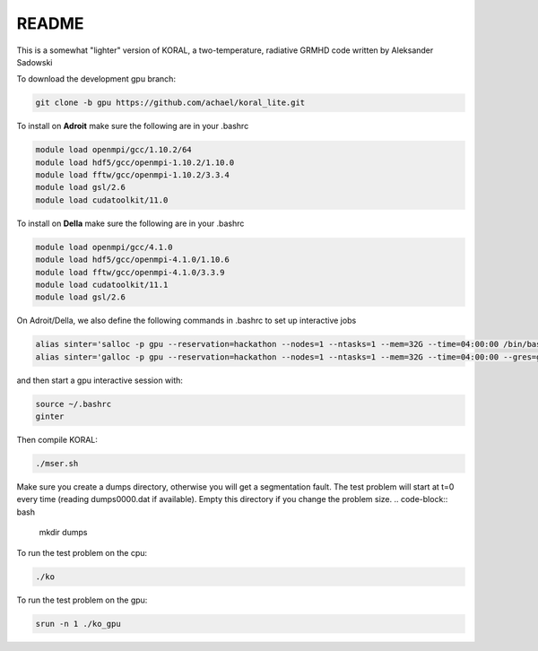 README
===================


This is a somewhat "lighter" version of KORAL, a two-temperature, radiative GRMHD code written by Aleksander Sadowski

To download the development gpu branch:

.. code-block:: bash

  git clone -b gpu https://github.com/achael/koral_lite.git

To install on **Adroit** make sure the following are in your .bashrc

.. code-block:: bash

  module load openmpi/gcc/1.10.2/64
  module load hdf5/gcc/openmpi-1.10.2/1.10.0
  module load fftw/gcc/openmpi-1.10.2/3.3.4
  module load gsl/2.6
  module load cudatoolkit/11.0
  
To install on **Della** make sure the following are in your .bashrc

.. code-block:: bash

  module load openmpi/gcc/4.1.0
  module load hdf5/gcc/openmpi-4.1.0/1.10.6
  module load fftw/gcc/openmpi-4.1.0/3.3.9
  module load cudatoolkit/11.1
  module load gsl/2.6

On Adroit/Della, we also define the following commands in .bashrc to set up interactive jobs 

.. code-block:: bash

  alias sinter='salloc -p gpu --reservation=hackathon --nodes=1 --ntasks=1 --mem=32G --time=04:00:00 /bin/bash'
  alias sinter='galloc -p gpu --reservation=hackathon --nodes=1 --ntasks=1 --mem=32G --time=04:00:00 --gres=gpu:1 /bin/bash'

and then start a gpu interactive session with: 
  
.. code-block:: bash

  source ~/.bashrc
  ginter

Then compile KORAL:

.. code-block:: bash

  ./mser.sh

Make sure you create a dumps directory, otherwise you will get a segmentation fault. The test problem will start at t=0 every time (reading dumps0000.dat if available). Empty this directory if you change the problem size. 
.. code-block:: bash

  mkdir dumps

To run the test problem on the cpu:

.. code-block:: bash

  ./ko
  

To run the test problem on the gpu:

.. code-block:: bash

  srun -n 1 ./ko_gpu

